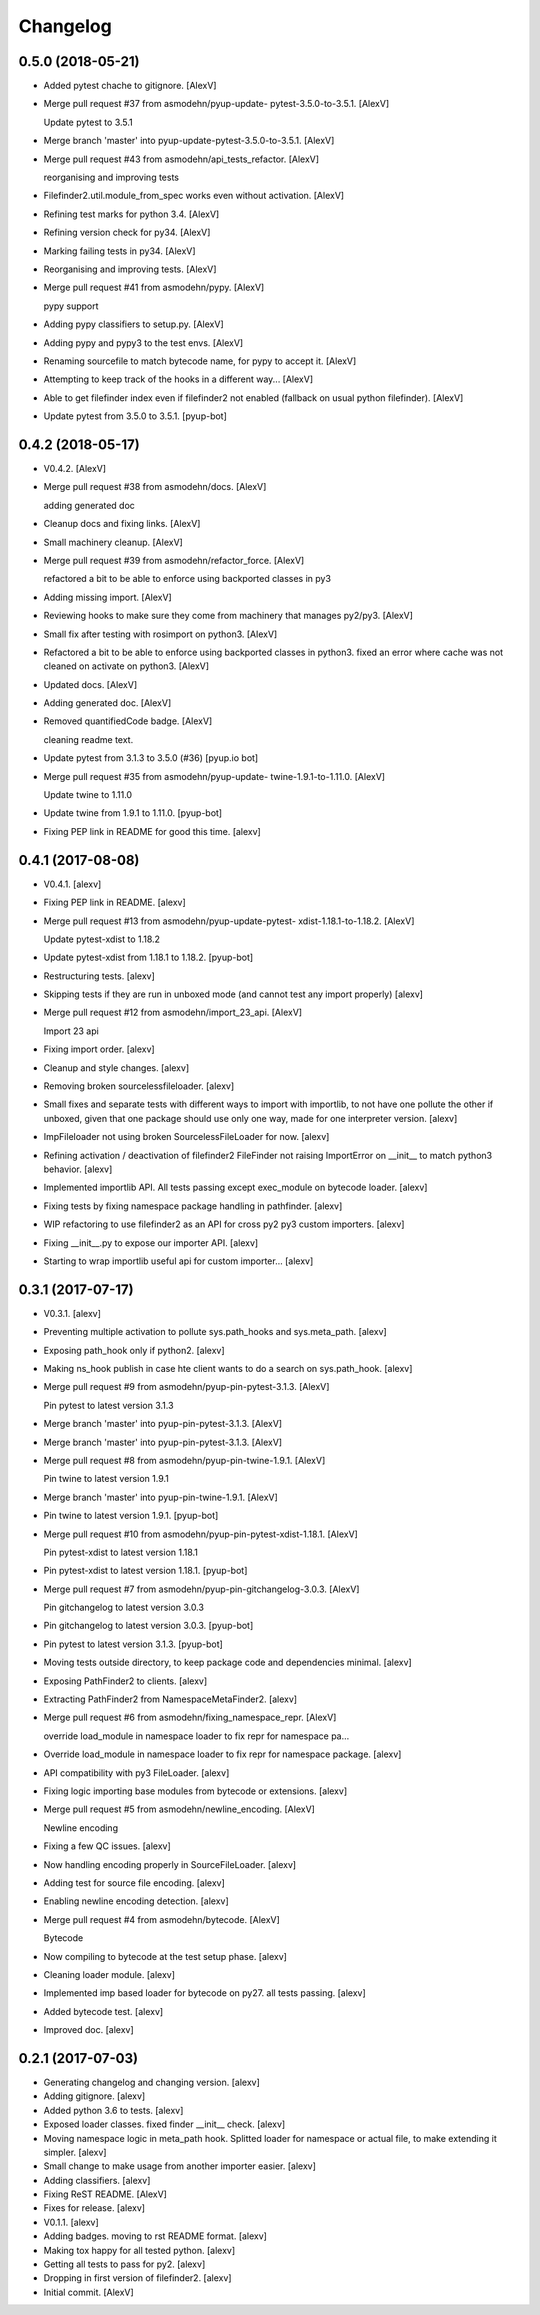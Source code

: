 Changelog
=========


0.5.0 (2018-05-21)
------------------
- Added pytest chache to gitignore. [AlexV]
- Merge pull request #37 from asmodehn/pyup-update-
  pytest-3.5.0-to-3.5.1. [AlexV]

  Update pytest to 3.5.1
- Merge branch 'master' into pyup-update-pytest-3.5.0-to-3.5.1. [AlexV]
- Merge pull request #43 from asmodehn/api_tests_refactor. [AlexV]

  reorganising and improving tests
- Filefinder2.util.module_from_spec works even without activation.
  [AlexV]
- Refining test marks for python 3.4. [AlexV]
- Refining version check for py34. [AlexV]
- Marking failing tests in py34. [AlexV]
- Reorganising and improving tests. [AlexV]
- Merge pull request #41 from asmodehn/pypy. [AlexV]

  pypy support
- Adding pypy classifiers to setup.py. [AlexV]
- Adding pypy and pypy3 to the test envs. [AlexV]
- Renaming sourcefile to match bytecode name, for pypy to accept it.
  [AlexV]
- Attempting to keep track of the hooks in a different way... [AlexV]
- Able to get filefinder index even if filefinder2 not enabled (fallback
  on usual python filefinder). [AlexV]
- Update pytest from 3.5.0 to 3.5.1. [pyup-bot]


0.4.2 (2018-05-17)
------------------
- V0.4.2. [AlexV]
- Merge pull request #38 from asmodehn/docs. [AlexV]

  adding generated doc
- Cleanup docs and fixing links. [AlexV]
- Small machinery cleanup. [AlexV]
- Merge pull request #39 from asmodehn/refactor_force. [AlexV]

  refactored a bit to be able to enforce using backported classes in py3
- Adding missing import. [AlexV]
- Reviewing hooks to make sure they come from machinery that manages
  py2/py3. [AlexV]
- Small fix after testing with rosimport on python3. [AlexV]
- Refactored a bit to be able to enforce using backported classes in
  python3. fixed an error where cache was not cleaned on activate on
  python3. [AlexV]
- Updated docs. [AlexV]
- Adding generated doc. [AlexV]
- Removed quantifiedCode badge. [AlexV]

  cleaning readme text.
- Update pytest from 3.1.3 to 3.5.0 (#36) [pyup.io bot]
- Merge pull request #35 from asmodehn/pyup-update-
  twine-1.9.1-to-1.11.0. [AlexV]

  Update twine to 1.11.0
- Update twine from 1.9.1 to 1.11.0. [pyup-bot]
- Fixing PEP link in README for good this time. [alexv]


0.4.1 (2017-08-08)
------------------
- V0.4.1. [alexv]
- Fixing PEP link in README. [alexv]
- Merge pull request #13 from asmodehn/pyup-update-pytest-
  xdist-1.18.1-to-1.18.2. [AlexV]

  Update pytest-xdist to 1.18.2
- Update pytest-xdist from 1.18.1 to 1.18.2. [pyup-bot]
- Restructuring tests. [alexv]
- Skipping tests if they are run in unboxed mode (and cannot test any
  import properly) [alexv]
- Merge pull request #12 from asmodehn/import_23_api. [AlexV]

  Import 23 api
- Fixing import order. [alexv]
- Cleanup and style changes. [alexv]
- Removing broken sourcelessfileloader. [alexv]
- Small fixes and separate tests with different ways to import with
  importlib, to not have one pollute the other if unboxed, given that
  one package should use only one way, made for one interpreter version.
  [alexv]
- ImpFileloader not using broken SourcelessFileLoader for now. [alexv]
- Refining activation / deactivation of filefinder2 FileFinder not
  raising ImportError on __init__ to match python3 behavior. [alexv]
- Implemented importlib API. All tests passing except exec_module on
  bytecode loader. [alexv]
- Fixing tests by fixing namespace package handling in pathfinder.
  [alexv]
- WIP refactoring to use filefinder2 as an API for cross py2 py3 custom
  importers. [alexv]
- Fixing __init__.py to expose our importer API. [alexv]
- Starting to wrap importlib useful api for custom importer... [alexv]


0.3.1 (2017-07-17)
------------------
- V0.3.1. [alexv]
- Preventing multiple activation to pollute sys.path_hooks and
  sys.meta_path. [alexv]
- Exposing path_hook only if python2. [alexv]
- Making ns_hook publish in case hte client wants to do a search on
  sys.path_hook. [alexv]
- Merge pull request #9 from asmodehn/pyup-pin-pytest-3.1.3. [AlexV]

  Pin pytest to latest version 3.1.3
- Merge branch 'master' into pyup-pin-pytest-3.1.3. [AlexV]
- Merge branch 'master' into pyup-pin-pytest-3.1.3. [AlexV]
- Merge pull request #8 from asmodehn/pyup-pin-twine-1.9.1. [AlexV]

  Pin twine to latest version 1.9.1
- Merge branch 'master' into pyup-pin-twine-1.9.1. [AlexV]
- Pin twine to latest version 1.9.1. [pyup-bot]
- Merge pull request #10 from asmodehn/pyup-pin-pytest-xdist-1.18.1.
  [AlexV]

  Pin pytest-xdist to latest version 1.18.1
- Pin pytest-xdist to latest version 1.18.1. [pyup-bot]
- Merge pull request #7 from asmodehn/pyup-pin-gitchangelog-3.0.3.
  [AlexV]

  Pin gitchangelog to latest version 3.0.3
- Pin gitchangelog to latest version 3.0.3. [pyup-bot]
- Pin pytest to latest version 3.1.3. [pyup-bot]
- Moving tests outside directory, to keep package code and dependencies
  minimal. [alexv]
- Exposing PathFinder2 to clients. [alexv]
- Extracting PathFinder2 from NamespaceMetaFinder2. [alexv]
- Merge pull request #6 from asmodehn/fixing_namespace_repr. [AlexV]

  override load_module in namespace loader to fix repr for namespace pa…
- Override load_module in namespace loader to fix repr for namespace
  package. [alexv]
- API compatibility with py3 FileLoader. [alexv]
- Fixing logic importing base modules from bytecode or extensions.
  [alexv]
- Merge pull request #5 from asmodehn/newline_encoding. [AlexV]

  Newline encoding
- Fixing a few QC issues. [alexv]
- Now handling encoding properly in SourceFileLoader. [alexv]
- Adding test for source file encoding. [alexv]
- Enabling newline encoding detection. [alexv]
- Merge pull request #4 from asmodehn/bytecode. [AlexV]

  Bytecode
- Now compiling to bytecode at the test setup phase. [alexv]
- Cleaning loader module. [alexv]
- Implemented imp based loader for bytecode on py27. all tests passing.
  [alexv]
- Added bytecode test. [alexv]
- Improved doc. [alexv]


0.2.1 (2017-07-03)
------------------
- Generating changelog and changing version. [alexv]
- Adding gitignore. [alexv]
- Added python 3.6 to tests. [alexv]
- Exposed loader classes. fixed finder __init__ check. [alexv]
- Moving namespace logic in meta_path hook. Splitted loader for
  namespace or actual file, to make extending it simpler. [alexv]
- Small change to make usage from another importer easier. [alexv]
- Adding classifiers. [alexv]
- Fixing ReST README. [AlexV]
- Fixes for release. [alexv]
- V0.1.1. [alexv]
- Adding badges. moving to rst README format. [alexv]
- Making tox happy for all tested python. [alexv]
- Getting all tests to pass for py2. [alexv]
- Dropping in first version of filefinder2. [alexv]
- Initial commit. [AlexV]


